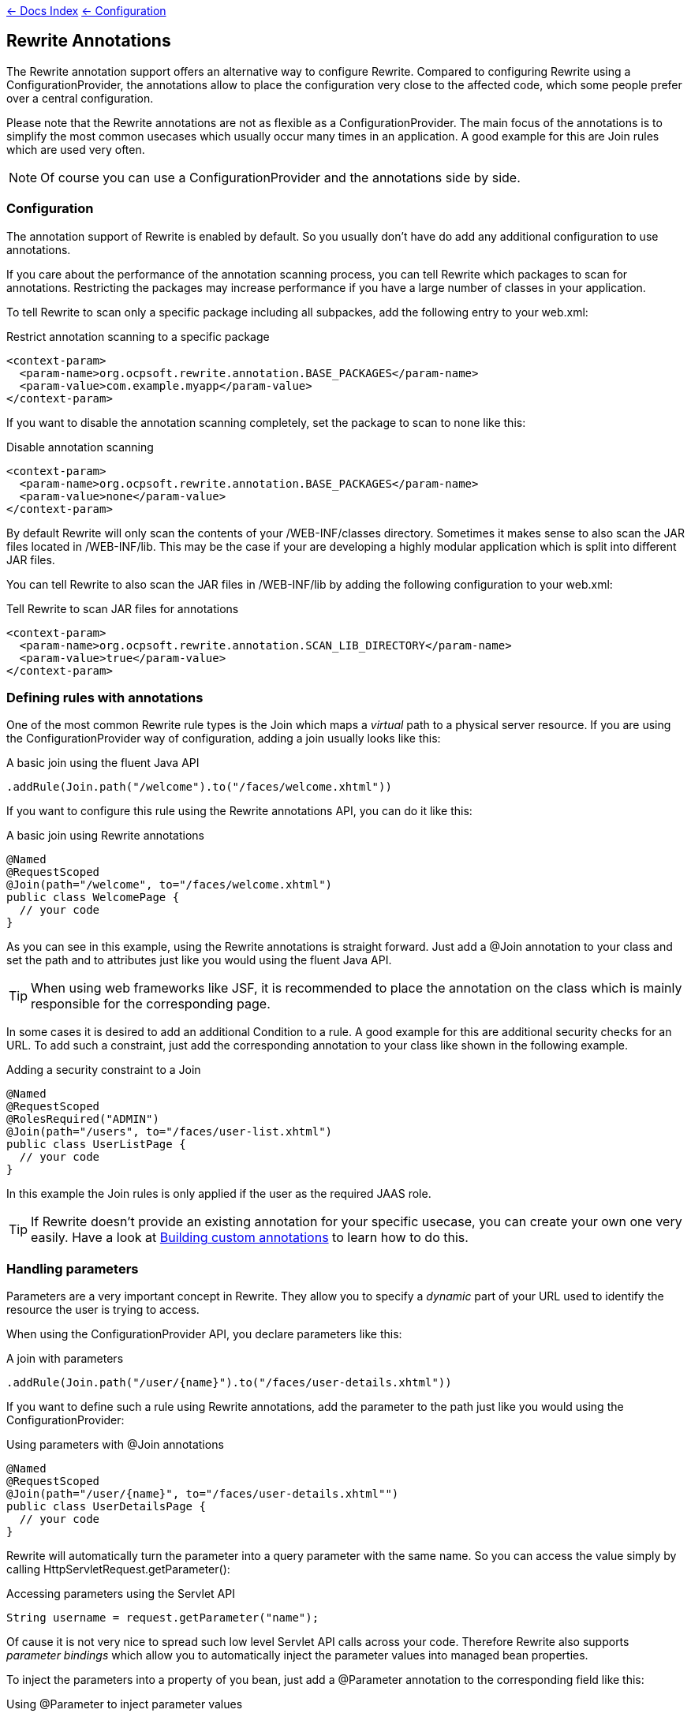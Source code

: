 link:../../[&larr; Docs Index] link:../[&larr; Configuration]

== Rewrite Annotations

The Rewrite annotation support offers an alternative way to configure Rewrite. Compared to configuring
Rewrite using a +ConfigurationProvider+, the annotations allow to place the configuration very close
to the affected code, which some people prefer over a central configuration.

Please note that the Rewrite annotations are not as flexible as a +ConfigurationProvider+.
The main focus of the annotations is to simplify the most common usecases which usually occur
many times in an application. A good example for this are +Join+ rules which are used very often.

NOTE: Of course you can use a +ConfigurationProvider+ and the annotations side by side. 

=== Configuration

The annotation support of Rewrite is enabled by default. So you usually don't have do add any
additional configuration to use annotations.

If you care about the performance of the annotation scanning process, you can tell Rewrite which
packages to scan for annotations. Restricting the packages may increase performance if you have
a large number of classes in your application.

To tell Rewrite to scan only a specific package including all subpackes, add the following entry
to your +web.xml+:

[source,xml]
.Restrict annotation scanning to a specific package
----
<context-param>
  <param-name>org.ocpsoft.rewrite.annotation.BASE_PACKAGES</param-name>
  <param-value>com.example.myapp</param-value>
</context-param>
----

If you want to disable the annotation scanning completely, set the package to scan to +none+ like this:

[source,xml]
.Disable annotation scanning
----
<context-param>
  <param-name>org.ocpsoft.rewrite.annotation.BASE_PACKAGES</param-name>
  <param-value>none</param-value>
</context-param>
----

By default Rewrite will only scan the contents of your +/WEB-INF/classes+ directory. 
Sometimes it makes sense to also scan the JAR files located in
+/WEB-INF/lib+. This may be the case if your are developing a highly modular application
which is split into different JAR files. 

You can tell Rewrite to also scan the JAR files in +/WEB-INF/lib+ by adding the 
following configuration to your +web.xml+: 

[source,xml]
.Tell Rewrite to scan JAR files for annotations
----
<context-param>
  <param-name>org.ocpsoft.rewrite.annotation.SCAN_LIB_DIRECTORY</param-name>
  <param-value>true</param-value>
</context-param>
----

=== Defining rules with annotations

One of the most common Rewrite rule types is the +Join+ which maps a _virtual_ path to a physical 
server resource. If you are using the +ConfigurationProvider+ way of configuration, adding a join
usually looks like this:

[source,java]
.A basic join using the fluent Java API
----
.addRule(Join.path("/welcome").to("/faces/welcome.xhtml"))
----

If you want to configure this rule using the Rewrite annotations API, you can do it like this:

[source,java]
.A basic join using Rewrite annotations
----
@Named
@RequestScoped
@Join(path="/welcome", to="/faces/welcome.xhtml")
public class WelcomePage {
  // your code
}
----

As you can see in this example, using the Rewrite annotations is straight forward. Just add
a +@Join+ annotation to your class and set the +path+ and +to+ attributes just like you would
using the fluent Java API.

TIP: When using web frameworks like JSF, it is recommended to place the annotation on the class
which is mainly responsible for the corresponding page.

In some cases it is desired to add an additional +Condition+ to a rule. A good example for this
are additional security checks for an URL. To add such a constraint, just add the corresponding annotation to
your class like shown in the following example.

[source,java]
.Adding a security constraint to a Join
----
@Named
@RequestScoped
@RolesRequired("ADMIN")
@Join(path="/users", to="/faces/user-list.xhtml")
public class UserListPage {
  // your code
}
----

In this example the +Join+ rules is only applied if the user as the required JAAS role.

TIP: If Rewrite doesn't provide an existing annotation for your specific usecase, you can create your
own one very easily. Have a look at <<custom-annotations,Building custom annotations>> to learn how
to do this.


=== Handling parameters

Parameters are a very important concept in Rewrite. They allow you to specify a _dynamic_ part of your
URL used to identify the resource the user is trying to access.

When using the +ConfigurationProvider+ API, you declare parameters like this:

[source,java]
.A join with parameters
----
.addRule(Join.path("/user/{name}").to("/faces/user-details.xhtml"))
----

If you want to define such a rule using Rewrite annotations, add the parameter
to the path just like you would using the +ConfigurationProvider+:

[source,java]
.Using parameters with @Join annotations
----
@Named
@RequestScoped
@Join(path="/user/{name}", to="/faces/user-details.xhtml"")
public class UserDetailsPage {
  // your code
}
----

Rewrite will automatically turn the parameter into a query parameter with the same name. So
you can access the value simply by calling +HttpServletRequest.getParameter()+:

[source,java]
.Accessing parameters using the Servlet API
----
String username = request.getParameter("name");
----

Of cause it is not very nice to spread such low level Servlet API calls across your code. 
Therefore Rewrite also supports _parameter bindings_ which allow you to automatically
inject the parameter values into managed bean properties.

To inject the parameters into a property of you bean, just add a +@Parameter+ annotation
to the corresponding field like this:

[source,java]
.Using @Parameter to inject parameter values
----
@Named
@RequestScoped
@Join(path="/user/{name}", to="/faces/user-details.xhtml"")
public class UserListPage {

  @Parameter("name")
  private String username;

}
----

TIP: If you don't specify the name of the parameter in the annotation, Rewrite will instead 
use the name of the field. So you don't have to specify the name if the name of the field
matches the name of the parameter.

[[parameter-custom-regex-pattern]]
==== Custom matching patterns

By default Rewrite parameters will match any character except for the path delimiter +/+.
Internally Rewrite uses the regular expression +[^/]++ for matching the value of the parameter.
In some situations it can be useful to customize this pattern. Especially if the standard
pattern matches too greedy or if you want to match more than a single path segment.

If you want to customize the regular expression used for the matching, just add a +@Matches+
annotation to the corresponding field. The following class contains a parameter that will
match only lowercase letters and digits.

[source,java]
.Using @Parameter to inject parameter values
----
@Named
@RequestScoped
@Join(path="/user/{name}", to="/faces/user-details.xhtml"")
public class UserListPage {

  @Parameter
  @Matches("[a-z0-9]+")
  private String name;

}
----

==== Custom validation

Many parameter validation requirements can be implemented using regular expressions like shown
in the <<parameter-custom-regex-pattern,previous section>>. If your validation rules are more
complex, you can use Rewrite's support for custom validators.

A validator must implement the interface +Validator+. The only method in this interface is
called +isValid()+ and must return +true+ if the parameter is valid and +false+ otherwise.
The following example shows an validator which validates that the length of a parameter value
is even.

[source,java]
.Example for a custom validator
----
public class EvenLengthValidator implements Validator<String>
{

   @Override
   public boolean isValid(Rewrite event, EvaluationContext context, String value)
   {
      return value.trim().length() % 2 == 0;
   }

}
----

To use such a custom validator, add a +@Validate+ annotation to your field and refer to the type
of the validator you wish to use:

[source,java]
.Using @ValidateWith for custom vaidation
----
@Named
@RequestScoped
@Join(path="/some-path/{value}", to="/faces/some-page.xhtml"")
public class SomePage {

  @Parameter
  @Validate(with = EvenLengthValidator.class)
  private String value;

}
----

TIP: If you are using the JSF integration module, you can also refer to standard JSF validators without
the need to create a Rewrite-specific one. Refer to the JSF integration module documentation
for details.




=== Invoking methods

TODO

[[custom-annotations]]

=== Building custom annotations

TODO
